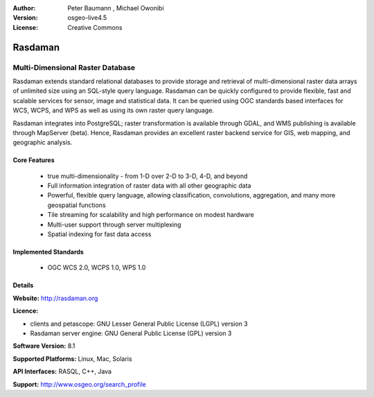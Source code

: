 :Author: Peter Baumann , Michael Owonibi
:Version: osgeo-live4.5
:License: Creative Commons

.. _rasdaman-overview:

.. image:: ../../images/project_logos/logo-rasdaman.png
  :scale: 100 %
  :alt: project logo
  :align: right
  :target: http://rasdaman.org


********
Rasdaman
********

Multi-Dimensional Raster Database
=================================

Rasdaman extends standard relational databases to provide storage and retrieval of multi-dimensional raster data arrays of unlimited size using an SQL-style query language.  Rasdaman can be quickly configured to provide flexible, fast and scalable services for sensor, image and statistical data. It can be queried using OGC standards based interfaces for WCS, WCPS, and WPS as well as using its own raster query language.

Rasdaman integrates into PostgreSQL; raster transformation is available through GDAL, and WMS publishing is available through MapServer (beta).  Hence, Rasdaman provides an excellent raster backend service for GIS, web mapping, and geographic analysis.

.. image:: ../../images/project_logos/apps-collage.png
  :scale: 100 %
  :alt: project logo
  :align: right

Core Features
-------------

    * true multi-dimensionality - from 1-D over 2-D to 3-D, 4-D, and beyond
    * Full information integration of raster data with all other geographic data
    * Powerful, flexible query language, allowing classification, convolutions, aggregation, and many more geospatial functions
    * Tile streaming for scalability and high performance on modest hardware
    * Multi-user support through server multiplexing
    * Spatial indexing for fast data access

Implemented Standards
---------------------

    * OGC WCS 2.0, WCPS 1.0, WPS 1.0

Details
-------

**Website:** http://rasdaman.org

**Licence:** 

* clients and petascope: GNU Lesser General Public License (LGPL) version 3
* Rasdaman server engine: GNU General Public License (GPL) version 3

**Software Version:** 8.1

**Supported Platforms:** Linux, Mac, Solaris

**API Interfaces:** RASQL, C++, Java

**Support:** http://www.osgeo.org/search_profile
